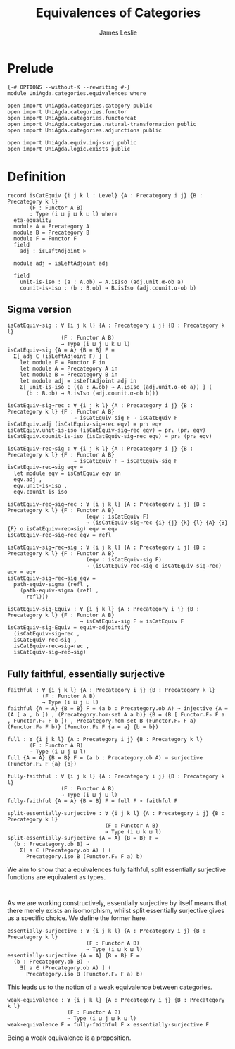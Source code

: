 #+title: Equivalences of Categories
#+author: James Leslie
#+STARTUP: noindent hideblocks
* Prelude
#+begin_src agda2
{-# OPTIONS --without-K --rewriting #-}
module UniAgda.categories.equivalences where

open import UniAgda.categories.category public
open import UniAgda.categories.functor
open import UniAgda.categories.functorcat
open import UniAgda.categories.natural-transformation public
open import UniAgda.categories.adjunctions public

open import UniAgda.equiv.inj-surj public
open import UniAgda.logic.exists public
#+end_src
* Definition
#+begin_src agda2
record isCatEquiv {i j k l : Level} {A : Precategory i j} {B : Precategory k l}
       (F : Functor A B)
       : Type (i ⊔ j ⊔ k ⊔ l) where
  eta-equality
  module A = Precategory A
  module B = Precategory B
  module F = Functor F
  field
    adj : isLeftAdjoint F

  module adj = isLeftAdjoint adj

  field
    unit-is-iso : (a : A.ob) → A.isIso (adj.unit.α-ob a)
    counit-is-iso : (b : B.ob) → B.isIso (adj.counit.α-ob b)
#+end_src
** Sigma version
#+begin_src agda2
isCatEquiv-sig : ∀ {i j k l} {A : Precategory i j} {B : Precategory k l}
                 (F : Functor A B)
                 → Type (i ⊔ j ⊔ k ⊔ l)
isCatEquiv-sig {A = A} {B = B} F =
  Σ[ adj ∈ (isLeftAdjoint F) ] (
    let module F = Functor F in
    let module A = Precategory A in
    let module B = Precategory B in
    let module adj = isLeftAdjoint adj in
    Σ[ unit-is-iso ∈ ((a : A.ob) → A.isIso (adj.unit.α-ob a)) ] (
      (b : B.ob) → B.isIso (adj.counit.α-ob b)))

isCatEquiv-sig→rec : ∀ {i j k l} {A : Precategory i j} {B : Precategory k l} {F : Functor A B}
                     → isCatEquiv-sig F → isCatEquiv F
isCatEquiv.adj (isCatEquiv-sig→rec eqv) = pr₁ eqv
isCatEquiv.unit-is-iso (isCatEquiv-sig→rec eqv) = pr₁ (pr₂ eqv)
isCatEquiv.counit-is-iso (isCatEquiv-sig→rec eqv) = pr₂ (pr₂ eqv)

isCatEquiv-rec→sig : ∀ {i j k l} {A : Precategory i j} {B : Precategory k l} {F : Functor A B}
                     → isCatEquiv F → isCatEquiv-sig F
isCatEquiv-rec→sig eqv =
  let module eqv = isCatEquiv eqv in
  eqv.adj ,
  eqv.unit-is-iso ,
  eqv.counit-is-iso

isCatEquiv-rec→sig→rec : ∀ {i j k l} {A : Precategory i j} {B : Precategory k l} {F : Functor A B}
                         (eqv : isCatEquiv F)
                         → (isCatEquiv-sig→rec {i} {j} {k} {l} {A} {B} {F} o isCatEquiv-rec→sig) eqv ≡ eqv
isCatEquiv-rec→sig→rec eqv = refl

isCatEquiv-sig→rec→sig : ∀ {i j k l} {A : Precategory i j} {B : Precategory k l} {F : Functor A B}
                         (eqv : isCatEquiv-sig F)
                         → (isCatEquiv-rec→sig o isCatEquiv-sig→rec) eqv ≡ eqv
isCatEquiv-sig→rec→sig eqv =
  path-equiv-sigma (refl ,
    (path-equiv-sigma (refl ,
      refl)))

isCatEquiv-sig-Equiv : ∀ {i j k l} {A : Precategory i j} {B : Precategory k l} {F : Functor A B}
                       → isCatEquiv-sig F ≃ isCatEquiv F
isCatEquiv-sig-Equiv = equiv-adjointify
  (isCatEquiv-sig→rec ,
  isCatEquiv-rec→sig ,
  isCatEquiv-rec→sig→rec ,
  isCatEquiv-sig→rec→sig)
#+end_src
** Fully faithful, essentially surjective
#+begin_src agda2
faithful : ∀ {i j k l} {A : Precategory i j} {B : Precategory k l}
           (F : Functor A B)
           → Type (i ⊔ j ⊔ l)
faithful {A = A} {B = B} F = (a b : Precategory.ob A) → injective {A = (A [ a , b ]) , (Precategory.hom-set A a b)} {B = (B [ Functor.F₀ F a , Functor.F₀ F b ]) , Precategory.hom-set B (Functor.F₀ F a) (Functor.F₀ F b)} (Functor.F₁ F {a = a} {b = b})

full : ∀ {i j k l} {A : Precategory i j} {B : Precategory k l}
       (F : Functor A B)
       → Type (i ⊔ j ⊔ l)
full {A = A} {B = B} F = (a b : Precategory.ob A) → surjective (Functor.F₁ F {a} {b})

fully-faithful : ∀ {i j k l} {A : Precategory i j} {B : Precategory k l}
                 (F : Functor A B)
                 → Type (i ⊔ j ⊔ l)
fully-faithful {A = A} {B = B} F = full F × faithful F

split-essentially-surjective : ∀ {i j k l} {A : Precategory i j} {B : Precategory k l}
                               (F : Functor A B)
                               → Type (i ⊔ k ⊔ l)
split-essentially-surjective {A = A} {B = B} F =
  (b : Precategory.ob B) →
    Σ[ a ∈ (Precategory.ob A) ] (
      Precategory.iso B (Functor.F₀ F a) b)
#+end_src

We aim to show that a equivalences fully faithful, split essentially surjective functions are equivalent as types.
#+begin_src agda2

#+end_src

As we are working constructively, essentially surjective by itself means that there merely exists an isomorphism, whilst split essentially surjective gives us a specific choice. We define the former here.
#+begin_src agda2
essentially-surjective : ∀ {i j k l} {A : Precategory i j} {B : Precategory k l}
                         (F : Functor A B)
                         → Type (i ⊔ k ⊔ l)
essentially-surjective {A = A} {B = B} F =
  (b : Precategory.ob B) →
    ∃[ a ∈ (Precategory.ob A) ] (
      Precategory.iso B (Functor.F₀ F a) b)
#+end_src

This leads us to the notion of a weak equivalence between categories.
#+begin_src agda2
weak-equivalence : ∀ {i j k l} {A : Precategory i j} {B : Precategory k l}
                   (F : Functor A B)
                   → Type (i ⊔ j ⊔ k ⊔ l)
weak-equivalence F = fully-faithful F × essentially-surjective F
#+end_src

Being a weak equivalence is a proposition.
#+begin_src agda2

#+end_src

